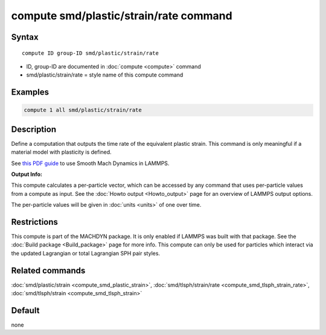 .. index:: compute smd/plastic/strain/rate

compute smd/plastic/strain/rate command
=======================================

Syntax
""""""

.. parsed-literal::

   compute ID group-ID smd/plastic/strain/rate

* ID, group-ID are documented in :doc:`compute <compute>` command
* smd/plastic/strain/rate = style name of this compute command

Examples
""""""""

.. code-block:: LAMMPS

   compute 1 all smd/plastic/strain/rate

Description
"""""""""""

Define a computation that outputs the time rate of the equivalent
plastic strain.  This command is only meaningful if a material model
with plasticity is defined.

See `this PDF guide <PDF/SMD_LAMMPS_userguide.pdf>`_ to use Smooth
Mach Dynamics in LAMMPS.

**Output Info:**

This compute calculates a per-particle vector, which can be accessed
by any command that uses per-particle values from a compute as input.
See the :doc:`Howto output <Howto_output>` page for an overview of
LAMMPS output options.

The per-particle values will be given in :doc:`units <units>` of one over time.

Restrictions
""""""""""""

This compute is part of the MACHDYN package.  It is only enabled if
LAMMPS was built with that package.  See the :doc:`Build package <Build_package>` page for more info. This compute can
only be used for particles which interact via the updated Lagrangian
or total Lagrangian SPH pair styles.

Related commands
""""""""""""""""

:doc:`smd/plastic/strain <compute_smd_plastic_strain>`,
:doc:`smd/tlsph/strain/rate <compute_smd_tlsph_strain_rate>`,
:doc:`smd/tlsph/strain <compute_smd_tlsph_strain>`

Default
"""""""

none
